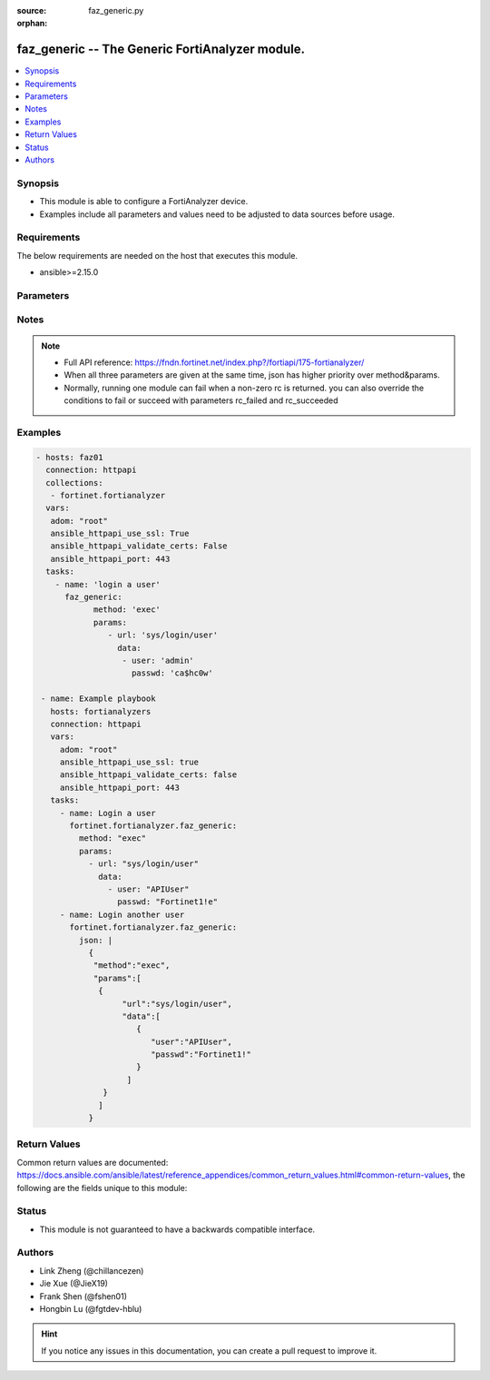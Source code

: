 :source: faz_generic.py

:orphan:

.. _faz_generic:

faz_generic -- The Generic FortiAnalyzer module.
+++++++++++++++++++++++++++++++++++++++++++++++++

.. versionadded:: 1.0.0


.. contents::
   :local:
   :depth: 1


Synopsis
--------

- This module is able to configure a FortiAnalyzer device.
- Examples include all parameters and values need to be adjusted to data sources before usage.


Requirements
------------
The below requirements are needed on the host that executes this module.

- ansible>=2.15.0



Parameters
----------

.. raw:: html

  <ul>
  <li><span class="li-head">access_token</span> -The token to access FortiAnalyzer without using ansible_username and ansible_password. <span class="li-normal">type: str</span> <span class="li-required">required: false</span></li>
  <li><span class="li-head">enable_log</span> - Enable/Disable logging for task <span class="li-normal">type: bool</span> <span class="li-required">required: false</span> <span class="li-normal"> default: False</span> </li>
  <li><span class="li-head">forticloud_access_token</span> - Access token of forticloud analyzer API users. <span class="li-normal">type: str</span> <span class="li-required">required: false</span> </li>
  <li><span class="li-head">log_path</span> - The path to save log. Used if enable_log is true. Please use absolute path instead of relative path. If the log_path setting is incorrect, the log will be saved in /tmp/fortianalyzer.ansible.log<span class="li-normal">type: str</span> <span class="li-required">required: false</span> <span class="li-normal"> default: "/tmp/fortianalyzer.ansible.log"</span> </li>
  <li><span class="li-head">rc_succeeded</span> - The rc codes list with which the conditions to succeed will be overriden <span class="li-normal">type: list</span> <span class="li-required">required: false</span> </li>
  <li><span class="li-head">rc_failed</span> - The rc codes list with which the conditions to fail will be overriden <span class="li-normal">type: list</span> <span class="li-required">required: false</span> </li>
  <li><span class="li-head">method</span> - The method of API request, grouped with parameter params. <span class="li-normal">type: str</span> <span class="li-required">required: false</span> <span class="li-normal">choices: [add, set, update, get, delete, exec, move, clone]</span>  </li>
  <li><span class="li-head">params</span> - The parameter body of API request, grouped with parameter method. <span class="li-normal">type: list</span> <span class="li-required">required: false</span> </li>
  <li><span class="li-head">json</span> - The raw json formatted string, it must contain method and params.<span class="li-normal">type: str</span> <span class="li-required">required: false</span> </li>
  <li><span class="li-head">jsonrpc</span> - Some APIs may require jsonrpc set as 2.0 (such as fortiview, report, etc.)<span class="li-normal">type: str</span> <span class="li-required">required: false</span> </li>
  </ul>



Notes
-----
.. note::


   - Full API reference: https://fndn.fortinet.net/index.php?/fortiapi/175-fortianalyzer/

   - When all three parameters are given at the same time, json has higher priority over method&params. 

   - Normally, running one module can fail when a non-zero rc is returned. you can also override the conditions to fail or succeed with parameters rc_failed and rc_succeeded

Examples
--------

.. code-block:: yaml+jinja

 - hosts: faz01
   connection: httpapi
   collections:
    - fortinet.fortianalyzer
   vars:
    adom: "root"
    ansible_httpapi_use_ssl: True
    ansible_httpapi_validate_certs: False
    ansible_httpapi_port: 443
   tasks:
     - name: 'login a user'
       faz_generic:
             method: 'exec'
             params:
                - url: 'sys/login/user'
                  data:
                   - user: 'admin'
                     passwd: 'ca$hc0w'

  - name: Example playbook
    hosts: fortianalyzers
    connection: httpapi
    vars:
      adom: "root"
      ansible_httpapi_use_ssl: true
      ansible_httpapi_validate_certs: false
      ansible_httpapi_port: 443
    tasks:
      - name: Login a user
        fortinet.fortianalyzer.faz_generic:
          method: "exec"
          params:
            - url: "sys/login/user"
              data:
                - user: "APIUser"
                  passwd: "Fortinet1!e"
      - name: Login another user
        fortinet.fortianalyzer.faz_generic:
          json: |
            {
             "method":"exec",
             "params":[
              {
                   "url":"sys/login/user",
                   "data":[
                      {
                         "user":"APIUser",
                         "passwd":"Fortinet1!"
                      }
                    ]
               }
              ]
            }


Return Values
-------------


Common return values are documented: https://docs.ansible.com/ansible/latest/reference_appendices/common_return_values.html#common-return-values, the following are the fields unique to this module:


.. raw:: html

  <ul>
    <li><span class="li-return">meta</span> - The result of the request. <span class="li-normal">returned: always</span> <span class="li-normal">type: dict</span></li>
    <ul class="ul-self">
      <li><span class="li-return">request_url</span> - The full url requested. <span class="li-normal">returned: always</span> <span class="li-normal">type: str</span> <span class="li-normal">sample: /sys/login/user</span></li>
      <li><span class="li-return">response_code</span> - The status of api request. <span class="li-normal">returned: always</span> <span class="li-normal">type: int</span> <span class="li-normal">sample: 0</span></li>
      <li><span class="li-return">response_data</span> - The data body of the api response. <span class="li-normal">returned: optional</span> <span class="li-normal">type: list or dict</span></li>
      <li><span class="li-return">response_message</span> - The descriptive message of the api response. <span class="li-normal">returned: always</span> <span class="li-normal">type: str</span> <span class="li-normal">sample: OK</span></li>
      <li><span class="li-return">system_information</span> - The information of the target system. <span class="li-normal">returned: always</span> <span class="li-normal">type: dict</span></li>
    </ul>
    <li><span class="li-return">rc</span> - The status the request. <span class="li-normal">returned: always</span> <span class="li-normal">type: int</span> <span class="li-normal">sample: 0</span></li>
    <li><span class="li-return">version_check_warning</span> - Warning if the parameters used in the playbook are not supported by the current fortianalyzer version. <span class="li-normal">returned: if params are not supported in the current version</span> <span class="li-normal">type: list</span></li>
  </ul>



Status
------

- This module is not guaranteed to have a backwards compatible interface.


Authors
-------

- Link Zheng (@chillancezen)
- Jie Xue (@JieX19)
- Frank Shen (@fshen01)
- Hongbin Lu (@fgtdev-hblu)


.. hint::

    If you notice any issues in this documentation, you can create a pull request to improve it.



